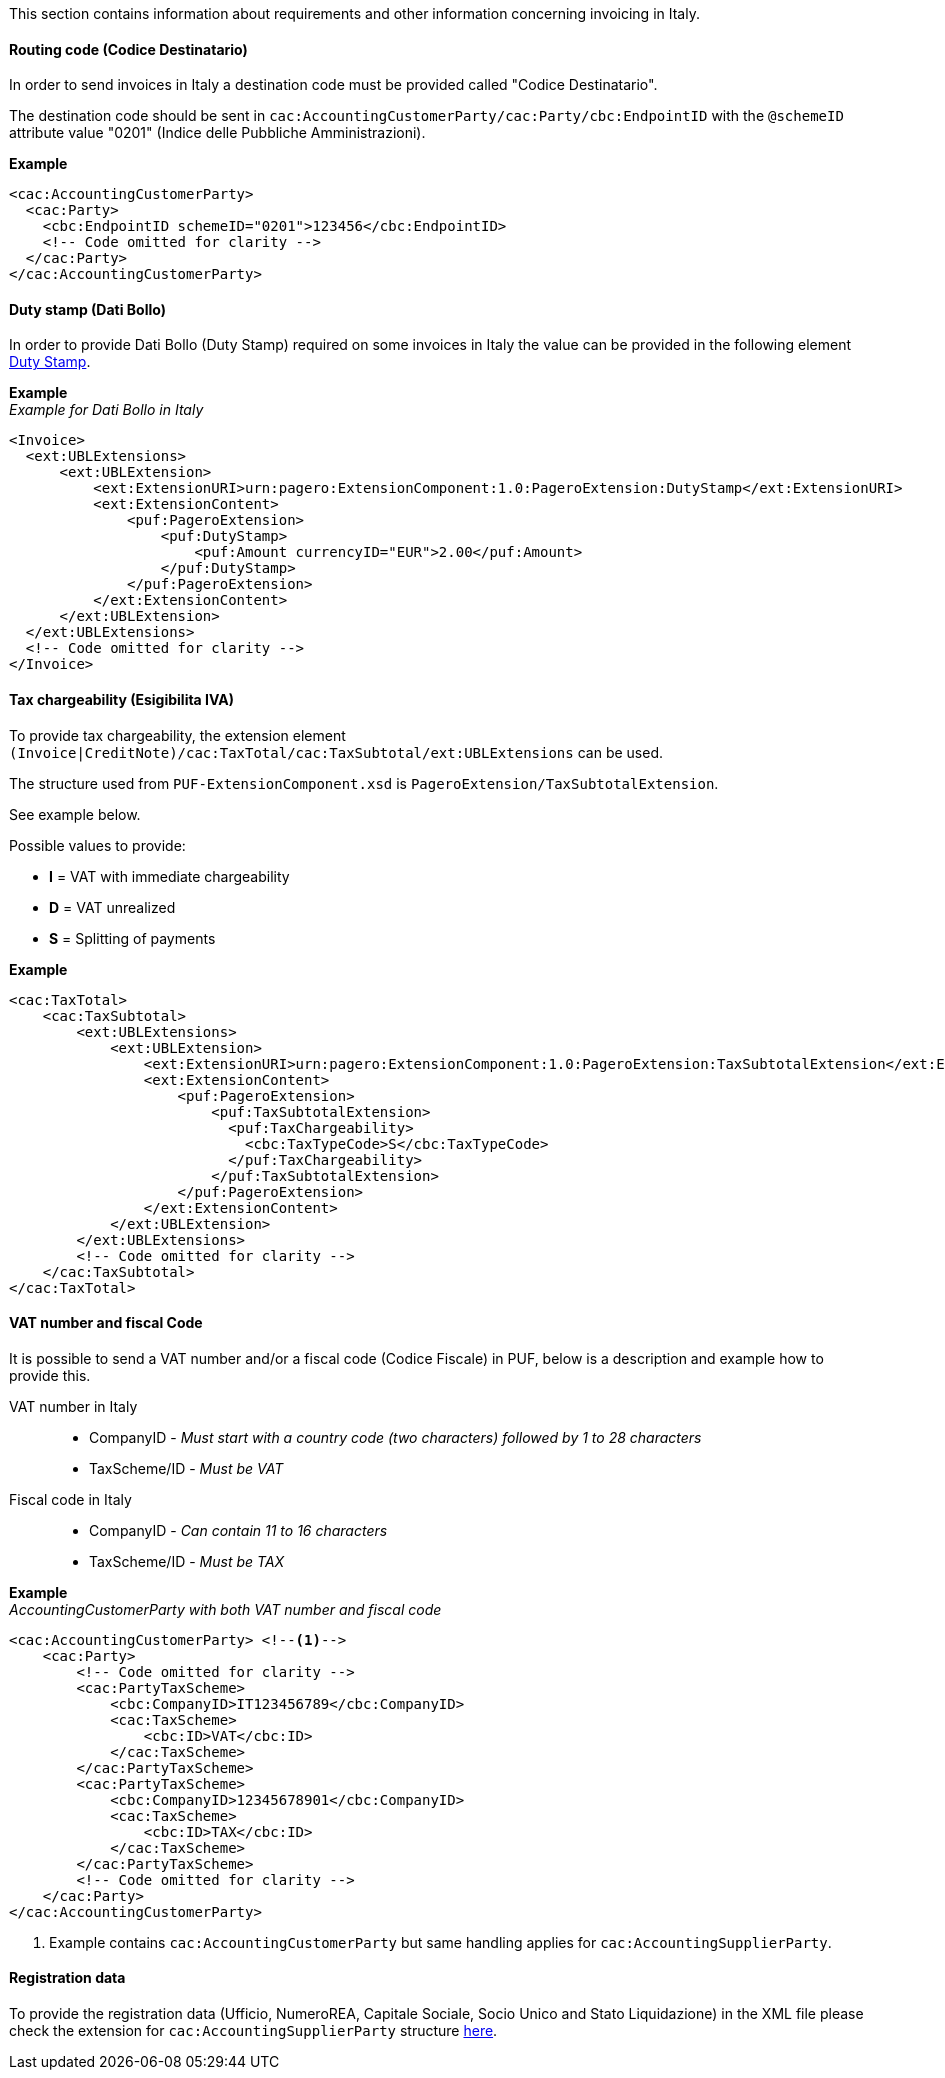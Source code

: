 This section contains information about requirements and other information concerning invoicing in Italy.

==== Routing code (Codice Destinatario)

In order to send invoices in Italy a destination code must be provided called "Codice Destinatario".

The destination code should be sent in `cac:AccountingCustomerParty/cac:Party/cbc:EndpointID` with the `@schemeID` attribute value "0201" (Indice delle Pubbliche Amministrazioni).

*Example*

[source,xml]
----
<cac:AccountingCustomerParty>
  <cac:Party>
    <cbc:EndpointID schemeID="0201">123456</cbc:EndpointID>
    <!-- Code omitted for clarity -->
  </cac:Party>
</cac:AccountingCustomerParty>
----

==== Duty stamp (Dati Bollo)

In order to provide Dati Bollo (Duty Stamp) required on some invoices in Italy the value can be provided in the following element <<_dutystamp, Duty Stamp>>.

*Example* +
_Example for Dati Bollo in Italy_
[source,xml]
----
<Invoice>
  <ext:UBLExtensions>
      <ext:UBLExtension>
          <ext:ExtensionURI>urn:pagero:ExtensionComponent:1.0:PageroExtension:DutyStamp</ext:ExtensionURI>
          <ext:ExtensionContent>
              <puf:PageroExtension>
                  <puf:DutyStamp>
                      <puf:Amount currencyID="EUR">2.00</puf:Amount>
                  </puf:DutyStamp>
              </puf:PageroExtension>
          </ext:ExtensionContent>
      </ext:UBLExtension>
  </ext:UBLExtensions>
  <!-- Code omitted for clarity -->
</Invoice>
----

==== Tax chargeability (Esigibilita IVA)

To provide tax chargeability, the extension element `(Invoice|CreditNote)/cac:TaxTotal/cac:TaxSubtotal/ext:UBLExtensions` can be used. 

The structure used from `PUF-ExtensionComponent.xsd` is `PageroExtension/TaxSubtotalExtension`. 

See example below.

Possible values to provide:

- *I* = VAT with immediate chargeability
- *D* = VAT unrealized
- *S* = Splitting of payments

*Example*
[source,xml]
----
<cac:TaxTotal>
    <cac:TaxSubtotal>
        <ext:UBLExtensions>
            <ext:UBLExtension>
                <ext:ExtensionURI>urn:pagero:ExtensionComponent:1.0:PageroExtension:TaxSubtotalExtension</ext:ExtensionURI>
                <ext:ExtensionContent>
                    <puf:PageroExtension>
                        <puf:TaxSubtotalExtension>
                          <puf:TaxChargeability>
                            <cbc:TaxTypeCode>S</cbc:TaxTypeCode>
                          </puf:TaxChargeability>
                        </puf:TaxSubtotalExtension>
                    </puf:PageroExtension>
                </ext:ExtensionContent>
            </ext:UBLExtension>
        </ext:UBLExtensions>
        <!-- Code omitted for clarity -->
    </cac:TaxSubtotal>
</cac:TaxTotal>
----

==== VAT number and fiscal Code

It is possible to send a VAT number and/or a fiscal code (Codice Fiscale) in PUF, below is a description and example how to provide this.

VAT number in Italy::

- CompanyID - _Must start with a country code (two characters) followed by 1 to 28 characters_ +
-  TaxScheme/ID - _Must be VAT_

Fiscal code in Italy::

- CompanyID - _Can contain 11 to 16 characters_ +
- TaxScheme/ID - _Must be TAX_

*Example* +
_AccountingCustomerParty with both VAT number and fiscal code_
[source,xml]
----
<cac:AccountingCustomerParty> <!--1-->
    <cac:Party>
        <!-- Code omitted for clarity -->
        <cac:PartyTaxScheme>
            <cbc:CompanyID>IT123456789</cbc:CompanyID>
            <cac:TaxScheme>
                <cbc:ID>VAT</cbc:ID>
            </cac:TaxScheme>
        </cac:PartyTaxScheme>
        <cac:PartyTaxScheme>
            <cbc:CompanyID>12345678901</cbc:CompanyID>
            <cac:TaxScheme>
                <cbc:ID>TAX</cbc:ID>
            </cac:TaxScheme>
        </cac:PartyTaxScheme>
        <!-- Code omitted for clarity -->
    </cac:Party>
</cac:AccountingCustomerParty>
----
<1> Example contains `cac:AccountingCustomerParty` but same handling applies for `cac:AccountingSupplierParty`.

==== Registration data

To provide the registration data (Ufficio, NumeroREA, Capitale Sociale, Socio Unico and Stato Liquidazione) in the XML file please check the extension for `cac:AccountingSupplierParty` structure <<_registration_data, here>>.
